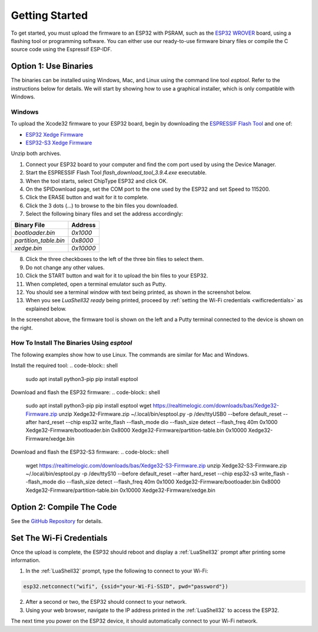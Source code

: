 Getting Started
================

To get started, you must upload the firmware to an ESP32 with PSRAM, such as the `ESP32 WROVER <https://www.google.com/search?q=esp32+wrover>`_ board, using a flashing tool or programming software. You can either use our ready-to-use firmware binary files or compile the C source code using the Espressif ESP-IDF.


Option 1: Use Binaries
------------------------

The binaries can be installed using Windows, Mac, and Linux using the command line tool `esptool`. Refer to the instructions below for details. We will start by showing how to use a graphical installer, which is only compatible with Windows.

Windows
~~~~~~~~

To upload the Xcode32 firmware to your ESP32 board, begin by downloading the `ESPRESSIF Flash Tool <https://www.espressif.com/en/support/download/other-tools>`_ and one of:

- `ESP32  Xedge Firmware <https://realtimelogic.com/downloads/bas/Xedge32-Firmware.zip>`_
- `ESP32-S3  Xedge Firmware <https://realtimelogic.com/downloads/bas/Xedge32-S3-Firmware.zip>`_

Unzip both archives.


1. Connect your ESP32 board to your computer and find the com port used by using the Device Manager.
2. Start the ESPRESSIF Flash Tool `flash_download_tool_3.9.4.exe` executable.
3. When the tool starts, select ChipType ESP32 and click OK.
4. On the SPIDownload page, set the COM port to the one used by the ESP32 and set Speed to 115200.
5. Click the ERASE button and wait for it to complete.
6. Click the 3 dots (...) to browse to the bin files you downloaded.
7. Select the following binary files and set the address accordingly:

+-----------------------+-------------------+
| Binary File           | Address           |
+=======================+===================+
| `bootloader.bin`      | `0x1000`          |
+-----------------------+-------------------+
| `partition_table.bin` | `0x8000`          |
+-----------------------+-------------------+
| `xedge.bin`           | `0x10000`         |
+-----------------------+-------------------+

8.  Click the three checkboxes to the left of the three bin files to select them.
9.  Do not change any other values.
10. Click the START button and wait for it to upload the bin files to your ESP32.
11. When completed, open a terminal emulator such as Putty.
12. You should see a terminal window with text being printed, as shown in the screenshot below.
13. When you see `LuaShell32 ready` being printed, proceed by :ref:`setting the Wi-Fi credentials <wificredentials>` as explained below.

.. image:: https://realtimelogic.com/images/Xedg32-Flash-Firmware.png
   :alt: Firmware Upload Tool

In the screenshot above, the firmware tool is shown on the left and a Putty terminal connected to the device is shown on the right.

How To Install The Binaries Using `esptool`
~~~~~~~~~~~~~~~~~~~~~~~~~~~~~~~~~~~~~~~~~~~~~

The following examples show how to use Linux. The commands are similar for Mac and Windows.

Install the required tool:
.. code-block:: shell

   sudo apt install python3-pip
   pip install esptool


Download and flash the ESP32 firmware:
.. code-block:: shell

   sudo apt install python3-pip
   pip install esptool
   wget https://realtimelogic.com/downloads/bas/Xedge32-Firmware.zip
   unzip Xedge32-Firmware.zip
   ~/.local/bin/esptool.py -p /dev/ttyUSB0 --before default_reset --after hard_reset --chip esp32  write_flash --flash_mode dio --flash_size detect --flash_freq 40m 0x1000 Xedge32-Firmware/bootloader.bin 0x8000 Xedge32-Firmware/partition-table.bin 0x10000 Xedge32-Firmware/xedge.bin


Download and flash the ESP32-S3 firmware:
.. code-block:: shell

   wget https://realtimelogic.com/downloads/bas/Xedge32-S3-Firmware.zip
   unzip Xedge32-S3-Firmware.zip
   ~/.local/bin/esptool.py  -p /dev/ttyS10 --before default_reset --after hard_reset --chip esp32-s3  write_flash --flash_mode dio --flash_size detect --flash_freq 40m 0x1000 Xedge32-Firmware/bootloader.bin 0x8000 Xedge32-Firmware/partition-table.bin 0x10000 Xedge32-Firmware/xedge.bin


Option 2: Compile The Code
--------------------------

See the `GitHub Repository <https://github.com/RealTimeLogic/Xedge-ESP32>`_ for details.


Set The Wi-Fi Credentials
--------------------------

.. _wificredentials:

Once the upload is complete, the ESP32 should reboot and display a :ref:`LuaShell32` prompt after printing some information.

1. In the :ref:`LuaShell32` prompt, type the following to connect to your Wi-Fi:

.. code-block:: lua

   esp32.netconnect("wifi", {ssid="your-Wi-Fi-SSID", pwd="password"})

2. After a second or two, the ESP32 should connect to your network.
3. Using your web browser, navigate to the IP address printed in the :ref:`LuaShell32` to access the ESP32.

The next time you power on the ESP32 device, it should automatically connect to your Wi-Fi network.

.. 1. Navigate to the web file manager at ``http://esp-32-ip-address/rtl/apps/`` using your browser. 2. Drag and drop the ``.boot`` file onto the web file manager to upload it. 3. Verify that the ESP32 automatically connects to your Wi-Fi by rebooting it.
